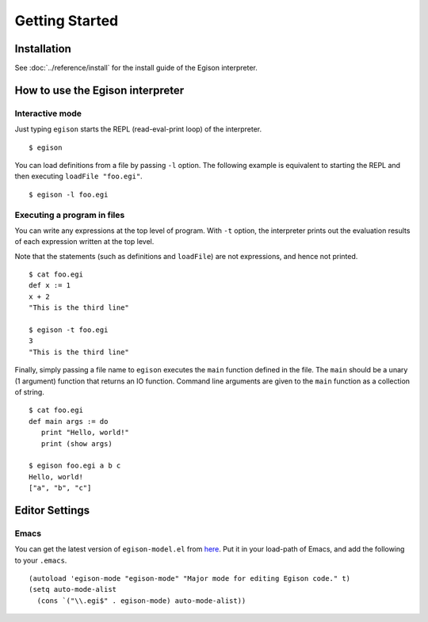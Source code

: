 ===============
Getting Started
===============

Installation
============

See :doc:`../reference/install` for the install guide of the Egison interpreter.

How to use the Egison interpreter
=================================

Interactive mode
----------------

Just typing ``egison`` starts the REPL (read-eval-print loop) of the interpreter.

::

   $ egison

You can load definitions from a file by passing ``-l`` option.
The following example is equivalent to starting the REPL and then executing ``loadFile "foo.egi"``.

::

   $ egison -l foo.egi


Executing a program in files
----------------------------

You can write any expressions at the top level of program.
With ``-t`` option, the interpreter prints out the evaluation results of each expression written at the top level.

Note that the statements (such as definitions and ``loadFile``) are not expressions, and hence not printed.

::

   $ cat foo.egi
   def x := 1
   x + 2
   "This is the third line"

   $ egison -t foo.egi
   3
   "This is the third line"

Finally, simply passing a file name to ``egison`` executes the ``main`` function defined in the file.
The ``main`` should be a unary (1 argument) function that returns an IO function.
Command line arguments are given to the ``main`` function as a collection of string.

::

   $ cat foo.egi
   def main args := do
      print "Hello, world!"
      print (show args)

   $ egison foo.egi a b c
   Hello, world!
   ["a", "b", "c"]


Editor Settings
===============

Emacs
-----

You can get the latest version of ``egison-model.el`` from `here <https://github.com/egison/egison/blob/master/elisp/egison-mode.el>`_.
Put it in your load-path of Emacs, and add the following to your ``.emacs``.

::

   (autoload 'egison-mode "egison-mode" "Major mode for editing Egison code." t)
   (setq auto-mode-alist
     (cons `("\\.egi$" . egison-mode) auto-mode-alist))
